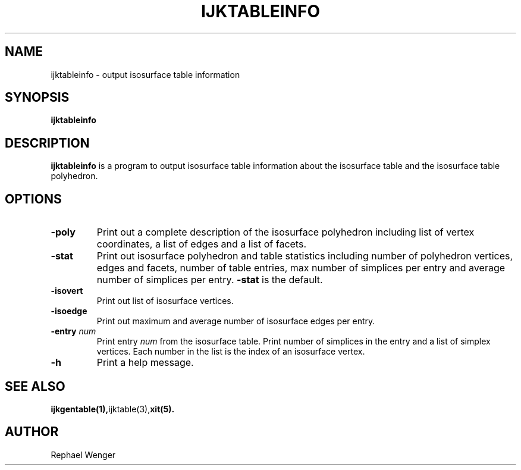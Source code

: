 .TH IJKTABLEINFO 1 "16 MAY 2008"
.SH NAME
ijktableinfo \- output isosurface table information
.SH SYNOPSIS
.B ijktableinfo
.SH DESCRIPTION
.B ijktableinfo
is a program to output isosurface table information
about the isosurface table and the isosurface table polyhedron.
.SH OPTIONS
.TP
.BR "\-poly\ "
Print out a complete description of the isosurface polyhedron
including list of vertex coordinates, a list of edges and 
a list of facets.
.TP
.BR "-stat"
Print out isosurface polyhedron and table statistics
including number of polyhedron vertices, edges and facets,
number of table entries, max number of simplices per entry
and average number of simplices per entry.
.B "-stat" 
is the default.
.TP
.BR "-isovert"
Print out list of isosurface vertices.
.TP
.BR "-isoedge"
Print out maximum and average number of isosurface edges per entry.
.TP
.BR "-entry \fInum\fR"
Print entry \fInum\fR from the isosurface table.
Print number of simplices in the entry and a list
of simplex vertices.
Each number in the list is the index of an isosurface vertex.
.TP
.BR "-h"
Print a help message.
.SH "SEE ALSO"
.BR ijkgentable(1), ijktable(3), xit(5).
.SH AUTHOR
Rephael Wenger


